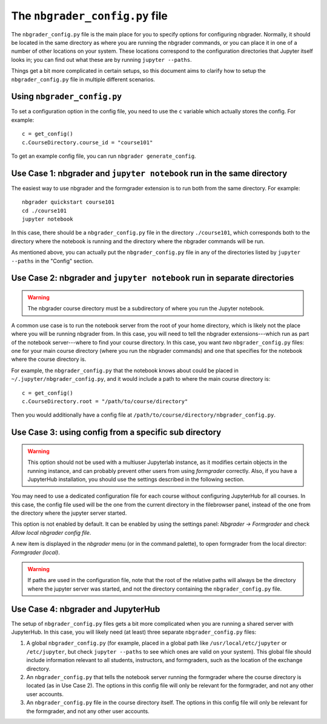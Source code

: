 The ``nbgrader_config.py`` file
===============================

.. seealso::

    :doc:`config_options`
        A list of all config options for ``nbgrader_config.py``.

The ``nbgrader_config.py`` file is the main place for you to specify options
for configuring nbgrader. Normally, it should be located in the same directory
as where you are running the nbgrader commands, or you can place it in one of a
number of other locations on your system. These locations correspond to the
configuration directories that Jupyter itself looks in; you can find out what
these are by running ``jupyter --paths``.

Things get a bit more complicated in certain setups, so this document aims to clarify how to setup the ``nbgrader_config.py`` file in multiple different scenarios.

Using ``nbgrader_config.py``
----------------------------

To set a configuration option in the config file, you need to use the ``c``
variable which actually stores the config. For example::

    c = get_config()
    c.CourseDirectory.course_id = "course101"

To get an example config file, you can run ``nbgrader generate_config``.


Use Case 1: nbgrader and ``jupyter notebook`` run in the same directory
-----------------------------------------------------------------------

The easiest way to use nbgrader and the formgrader extension is to run both
from the same directory. For example::

    nbgrader quickstart course101
    cd ./course101
    jupyter notebook

In this case, there should be a ``nbgrader_config.py`` file in the directory
``./course101``, which corresponds both to the directory where the notebook is
running and the directory where the nbgrader commands will be run.

As mentioned above, you can actually put the ``nbgrader_config.py`` file in any of the directories listed by ``jupyter --paths`` in the "Config" section.


Use Case 2: nbgrader and ``jupyter notebook`` run in separate directories
-------------------------------------------------------------------------

.. warning::

    The nbgrader course directory must be a subdirectory of where you run the
    Jupyter notebook.

A common use case is to run the notebook server from the root of your home
directory, which is likely not the place where you will be running nbgrader
from. In this case, you will need to tell the nbgrader extensions---which run
as part of the notebook server---where to find your course directory. In this
case, you want *two* ``nbgrader_config.py`` files: one for your main course directory (where you run the nbgrader commands) and one that specifies for the notebook where the course directory is.

For example, the ``nbgrader_config.py`` that the notebook knows about could be placed in ``~/.jupyter/nbgrader_config.py``, and it would include a path to where the main course directory is::

    c = get_config()
    c.CourseDirectory.root = "/path/to/course/directory"

Then you would additionally have a config file at ``/path/to/course/directory/nbgrader_config.py``.

Use Case 3: using config from a specific sub directory
------------------------------------------------------

.. warning::

    This option should not be used with a multiuser Jupyterlab instance, as it modifies
    certain objects in the running instance, and can probably prevent other users
    from using *formgrader* correctly. Also, if you have a JupyterHub installation,
    you should use the settings described in the following section.

You may need to use a dedicated configuration file for each course without configuring
JupyterHub for all courses. In this case, the config file used will be the one from the
current directory in the filebrowser panel, instead of the one from the directory where
the jupyter server started.

This option is not enabled by default. It can be enabled by using the settings panel:
*Nbgrader -> Formgrader* and check *Allow local nbgrader config file*.

A new item is displayed in the *nbgrader* menu (or in the command palette), to open
formgrader from the local director: *Formgrader (local)*.

.. warning::

    If paths are used in the configuration file, note that the root of the relative
    paths will always be the directory where the jupyter server was started, and not
    the directory containing the ``nbgrader_config.py`` file.

Use Case 4: nbgrader and JupyterHub
-----------------------------------

.. seealso::

    :doc:`jupyterhub_config`
        Further information on using nbgrader with JupyterHub.

The setup of ``nbgrader_config.py`` files gets a bit more complicated when you
are running a shared server with JupyterHub. In this case, you will likely need (at least) three separate ``nbgrader_config.py`` files:

1. A global ``nbgrader_config.py`` (for example, placed in a global path like ``/usr/local/etc/jupyter`` or ``/etc/jupyter``, but check ``jupyter --paths`` to see which ones are valid on your system). This global file should include information relevant to all students, instructors, and formgraders, such as the location of the exchange directory.

2. An ``nbgrader_config.py`` that tells the notebook server running the formgrader where the course directory is located (as in Use Case 2). The options in this config file will only be relevant for the formgrader, and not any other user accounts.

3. An ``nbgrader_config.py`` file in the course directory itself. The options in this config file will only be relevant for the formgrader, and not any other user accounts.

